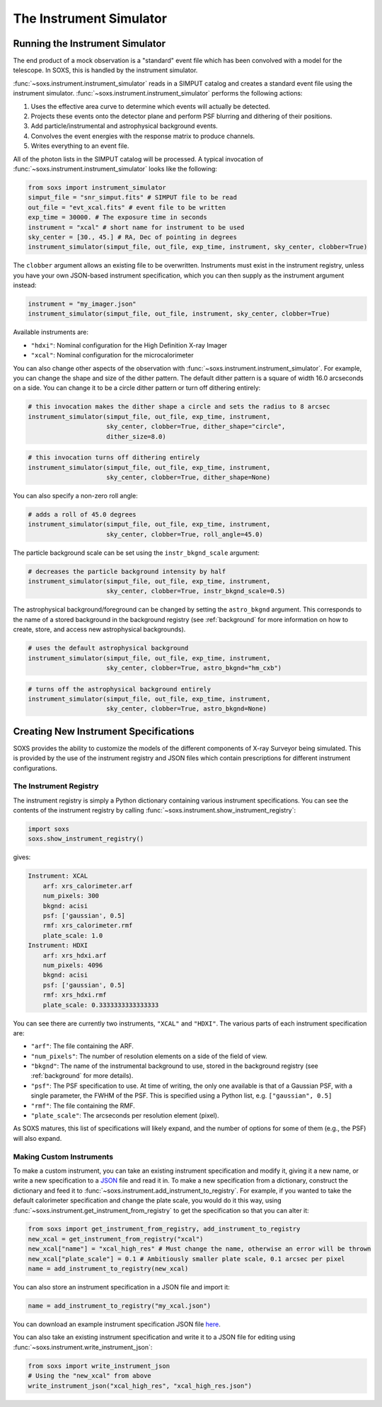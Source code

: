 .. _instrument:

The Instrument Simulator
========================

Running the Instrument Simulator
--------------------------------

The end product of a mock observation is a "standard" event file which has been 
convolved with a model for the telescope. In SOXS, this is handled by the
instrument simulator. 

:func:`~soxs.instrument.instrument_simulator` reads in a SIMPUT catalog and creates a
standard event file using the instrument simulator. :func:`~soxs.instrument.instrument_simulator`
performs the following actions:

1. Uses the effective area curve to determine which events will actually be detected.
2. Projects these events onto the detector plane and perform PSF blurring and dithering 
   of their positions.
3. Add particle/instrumental and astrophysical background events.
4. Convolves the event energies with the response matrix to produce channels.
5. Writes everything to an event file.

All of the photon lists in the SIMPUT catalog will be processed. A typical invocation of 
:func:`~soxs.instrument.instrument_simulator` looks like the following:

.. code-block:: python

    from soxs import instrument_simulator
    simput_file = "snr_simput.fits" # SIMPUT file to be read
    out_file = "evt_xcal.fits" # event file to be written
    exp_time = 30000. # The exposure time in seconds
    instrument = "xcal" # short name for instrument to be used
    sky_center = [30., 45.] # RA, Dec of pointing in degrees
    instrument_simulator(simput_file, out_file, exp_time, instrument, sky_center, clobber=True)
 
The ``clobber`` argument allows an existing file to be overwritten. Instruments must exist
in the instrument registry, unless you have your own JSON-based instrument specification, 
which you can then supply as the instrument argument instead:

.. code-block:: python

    instrument = "my_imager.json"
    instrument_simulator(simput_file, out_file, instrument, sky_center, clobber=True)

Available instruments are:

* ``"hdxi"``: Nominal configuration for the High Definition X-ray Imager
* ``"xcal"``: Nominal configuration for the microcalorimeter

You can also change other aspects of the observation with :func:`~soxs.instrument.instrument_simulator`. 
For example, you can change the shape and size of the dither pattern. The default dither pattern is a 
square of width 16.0 arcseconds on a side. You can change it to be a circle dither pattern or turn off
dithering entirely:

.. code-block:: python

    # this invocation makes the dither shape a circle and sets the radius to 8 arcsec
    instrument_simulator(simput_file, out_file, exp_time, instrument, 
                         sky_center, clobber=True, dither_shape="circle", 
                         dither_size=8.0)
    
.. code-block:: python

    # this invocation turns off dithering entirely
    instrument_simulator(simput_file, out_file, exp_time, instrument, 
                         sky_center, clobber=True, dither_shape=None) 

You can also specify a non-zero roll angle:

.. code-block:: python

    # adds a roll of 45.0 degrees
    instrument_simulator(simput_file, out_file, exp_time, instrument, 
                         sky_center, clobber=True, roll_angle=45.0) 

The particle background scale can be set using the ``instr_bkgnd_scale`` argument:

.. code-block:: python

    # decreases the particle background intensity by half
    instrument_simulator(simput_file, out_file, exp_time, instrument, 
                         sky_center, clobber=True, instr_bkgnd_scale=0.5) 

The astrophysical background/foreground can be changed by setting the ``astro_bkgnd`` argument. 
This corresponds to the name of a stored background in the background registry (see 
:ref:`background` for more information on how to create, store, and access new astrophysical 
backgrounds). 

.. code-block:: python

    # uses the default astrophysical background
    instrument_simulator(simput_file, out_file, exp_time, instrument, 
                         sky_center, clobber=True, astro_bkgnd="hm_cxb")
                          
.. code-block:: python

    # turns off the astrophysical background entirely
    instrument_simulator(simput_file, out_file, exp_time, instrument, 
                         sky_center, clobber=True, astro_bkgnd=None)

Creating New Instrument Specifications
--------------------------------------

SOXS provides the ability to customize the models of the different components of X-ray Surveyor being
simulated. This is provided by the use of the instrument registry and JSON files which contain prescriptions
for different instrument configurations.

The Instrument Registry
+++++++++++++++++++++++

The instrument registry is simply a Python dictionary containing various instrument specifications. You
can see the contents of the instrument registry by calling :func:`~soxs.instrument.show_instrument_registry`:

.. code-block:: python

    import soxs
    soxs.show_instrument_registry()

gives:

.. code-block:: pycon

    Instrument: XCAL
        arf: xrs_calorimeter.arf
        num_pixels: 300
        bkgnd: acisi
        psf: ['gaussian', 0.5]
        rmf: xrs_calorimeter.rmf
        plate_scale: 1.0
    Instrument: HDXI
        arf: xrs_hdxi.arf
        num_pixels: 4096
        bkgnd: acisi
        psf: ['gaussian', 0.5]
        rmf: xrs_hdxi.rmf
        plate_scale: 0.3333333333333333
    
You can see there are currently two instruments, ``"XCAL"`` and ``"HDXI"``. The various parts of each
instrument specification are:

* ``"arf"``: The file containing the ARF.
* ``"num_pixels"``: The number of resolution elements on a side of the field of view.
* ``"bkgnd"``: The name of the instrumental background to use, stored in the background registry
  (see :ref:`background` for more details).
* ``"psf"``: The PSF specification to use. At time of writing, the only one available is that of
  a Gaussian PSF, with a single parameter, the FWHM of the PSF. This is specified using a Python 
  list, e.g. ``["gaussian", 0.5]``
* ``"rmf"``: The file containing the RMF.
* ``"plate_scale"``: The arcseconds per resolution element (pixel). 

As SOXS matures, this list of specifications will likely expand, and the number of options for 
some of them (e.g., the PSF) will also expand.

Making Custom Instruments
+++++++++++++++++++++++++

To make a custom instrument, you can take an existing instrument specification and modify it, giving
it a new name, or write a new specification to a `JSON <http://www.json.org>`_ file and read it in. To
make a new specification from a dictionary, construct the dictionary and feed it to 
:func:`~soxs.instrument.add_instrument_to_registry`. For example, if you wanted to take the default 
calorimeter specification and change the plate scale, you would do it this way, using 
:func:`~soxs.instrument.get_instrument_from_registry` to get the specification so that you can alter it:

.. code-block:: python

    from soxs import get_instrument_from_registry, add_instrument_to_registry
    new_xcal = get_instrument_from_registry("xcal")
    new_xcal["name"] = "xcal_high_res" # Must change the name, otherwise an error will be thrown
    new_xcal["plate_scale"] = 0.1 # Ambitiously smaller plate scale, 0.1 arcsec per pixel
    name = add_instrument_to_registry(new_xcal)
    
You can also store an instrument specification in a JSON file and import it:

.. code-block:: python

    name = add_instrument_to_registry("my_xcal.json")
    
You can download an example instrument specification JSON file `here <../example_xcal_spec.json>`_. 

You can also take an existing instrument specification and write it to a JSON file for editing
using :func:`~soxs.instrument.write_instrument_json`:

.. code-block:: python

    from soxs import write_instrument_json
    # Using the "new_xcal" from above
    write_instrument_json("xcal_high_res", "xcal_high_res.json")